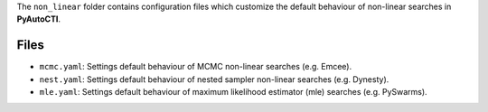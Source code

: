 The ``non_linear`` folder contains configuration files which customize the default behaviour of non-linear searches in
**PyAutoCTI**.

Files
-----

- ``mcmc.yaml``: Settings default behaviour of MCMC non-linear searches (e.g. Emcee).
- ``nest.yaml``: Settings default behaviour of nested sampler non-linear searches (e.g. Dynesty).
- ``mle.yaml``: Settings default behaviour of maximum likelihood estimator (mle) searches (e.g. PySwarms).